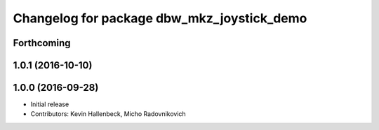 ^^^^^^^^^^^^^^^^^^^^^^^^^^^^^^^^^^^^^^^^^^^
Changelog for package dbw_mkz_joystick_demo
^^^^^^^^^^^^^^^^^^^^^^^^^^^^^^^^^^^^^^^^^^^

Forthcoming
-----------

1.0.1 (2016-10-10)
------------------

1.0.0 (2016-09-28)
------------------
* Initial release
* Contributors: Kevin Hallenbeck, Micho Radovnikovich
